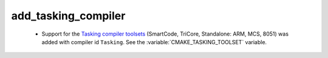 add_tasking_compiler
--------------------

 * Support for the `Tasking compiler toolsets`_ (SmartCode, TriCore,
   Standalone: ARM, MCS, 8051) was added with compiler id ``Tasking``.
   See the :variable:`CMAKE_TASKING_TOOLSET` variable.

.. _`Tasking compiler toolsets`: https://tasking.com
